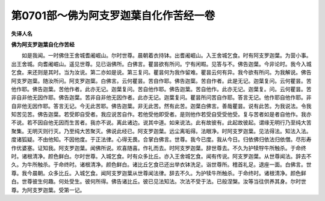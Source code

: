 第0701部～佛为阿支罗迦葉自化作苦经一卷
==========================================

**失译人名**

**佛为阿支罗迦葉自化作苦经**


　　如是我闻。一时佛住王舍城耆阇崛山。尔时世尊。晨朝着衣持钵。出耆阇崛山。入王舍城乞食。时有阿支罗迦葉。为营小事。出王舍城。向耆阇崛山。遥见世尊。见已诣佛所。白佛言。瞿昙欲有所问。宁有闲暇。见答与不。佛告迦葉。今非论时。我今入城乞食。来还则是其时。当为汝说。第二亦如是说。第三复问。瞿昙何为我作留难。瞿昙云何有异。我今欲有所问。为我解说。佛告阿支罗迦葉。随汝所问。阿支罗迦葉。白佛言。云何瞿昙。苦自作耶。佛告迦葉。苦自作者。此是无记。迦葉复问。云何瞿昙。苦他作耶。佛告迦葉。苦他作者。此亦无记。迦葉复问。苦自他作耶。佛告迦葉。苦自他作。此亦无记。迦葉复。问。云何瞿昙。苦非自非他无因作耶。佛告迦葉。苦非自非他无因作者。此亦无记。迦葉复问。瞿昙所问苦自作耶。答言无记。他作耶自他作耶。非自非他无因作耶。答言无记。今无此苦耶。佛告迦葉。非无此苦。然有此苦。迦葉白佛言。善哉瞿昙。说有此苦。为我说法。令我知苦见苦。佛告迦葉。若受即自受者。我应说苦自作。若他受他即受者。是则他作若受自受受他受。复与苦者如是者自他作。我亦不说。若不因自他无因而生苦者。我亦不说。离此诸边。说其中道。如来说法。此有故彼有。此起故彼起。谓缘无明行乃至纯大苦聚集。无明灭则行灭。乃至纯大苦聚灭。佛说此经已。阿支罗迦葉。远尘离垢得。法眼净。时阿支罗迦葉。见法得法。知法入法。度诸狐疑。不由他知。不因他度。于正法律。心得无畏。合掌白佛言。世尊。我今已度。我从今日。归依佛归依法归依僧。尽形寿作优婆塞。证知我。阿支罗迦葉。闻佛所说。欢喜随喜。作礼而去。时阿支罗迦葉。辞世尊去。不久为护犊牸牛所触杀。于命终时。诸根清净。颜色鲜白。尔时世尊。入城乞食。时有众多比丘。亦入王舍城乞食。闻有传说。阿支罗迦葉。从世尊闻法。辞去不久。为牛所触杀。于命终时。诸根清净。颜色鲜白。诸比丘乞食已还出举衣钵洗足。诣世尊所。稽首礼足。退座一面。白佛言。世尊。我今晨朝。众多比丘。入城乞食。闻阿支罗迦葉从世尊闻法律。辞去不久。为护犊牛所触杀。于命终时。诸根清净。颜色鲜白。世尊彼生何趣。何处受生。彼何所得。佛告诸比丘。彼已见法知法。次法不受于法。已般涅槃。汝等当往供养其身。尔时世尊。为阿支罗迦葉。受第一记。
